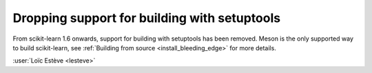 Dropping support for building with setuptools
---------------------------------------------

From scikit-learn 1.6 onwards, support for building with setuptools has been
removed. Meson is the only supported way to build scikit-learn, see
:ref:`Building from source <install_bleeding_edge>` for more details.

:user:`Loïc Estève <lesteve>`
